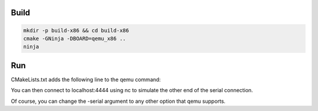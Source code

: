 Build
=====

.. code-block:: console

    mkdir -p build-x86 && cd build-x86
    cmake -GNinja -DBOARD=qemu_x86 ..
    ninja

Run
===

.. code-block:: console
    ninja run

CMakeLists.txt adds the following line to the qemu command:

.. code-block:: console
    -serial tcp:localhost:4444,server,nowait

You can then connect to localhost:4444 using nc to simulate the other end of
the serial connection.

Of course, you can change the -serial argument to any other option that qemu
supports.
